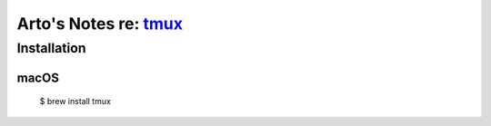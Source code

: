 **************************************************************
Arto's Notes re: `tmux <https://en.wikipedia.org/wiki/Tmux>`__
**************************************************************

Installation
============

macOS
-----

   $ brew install tmux
